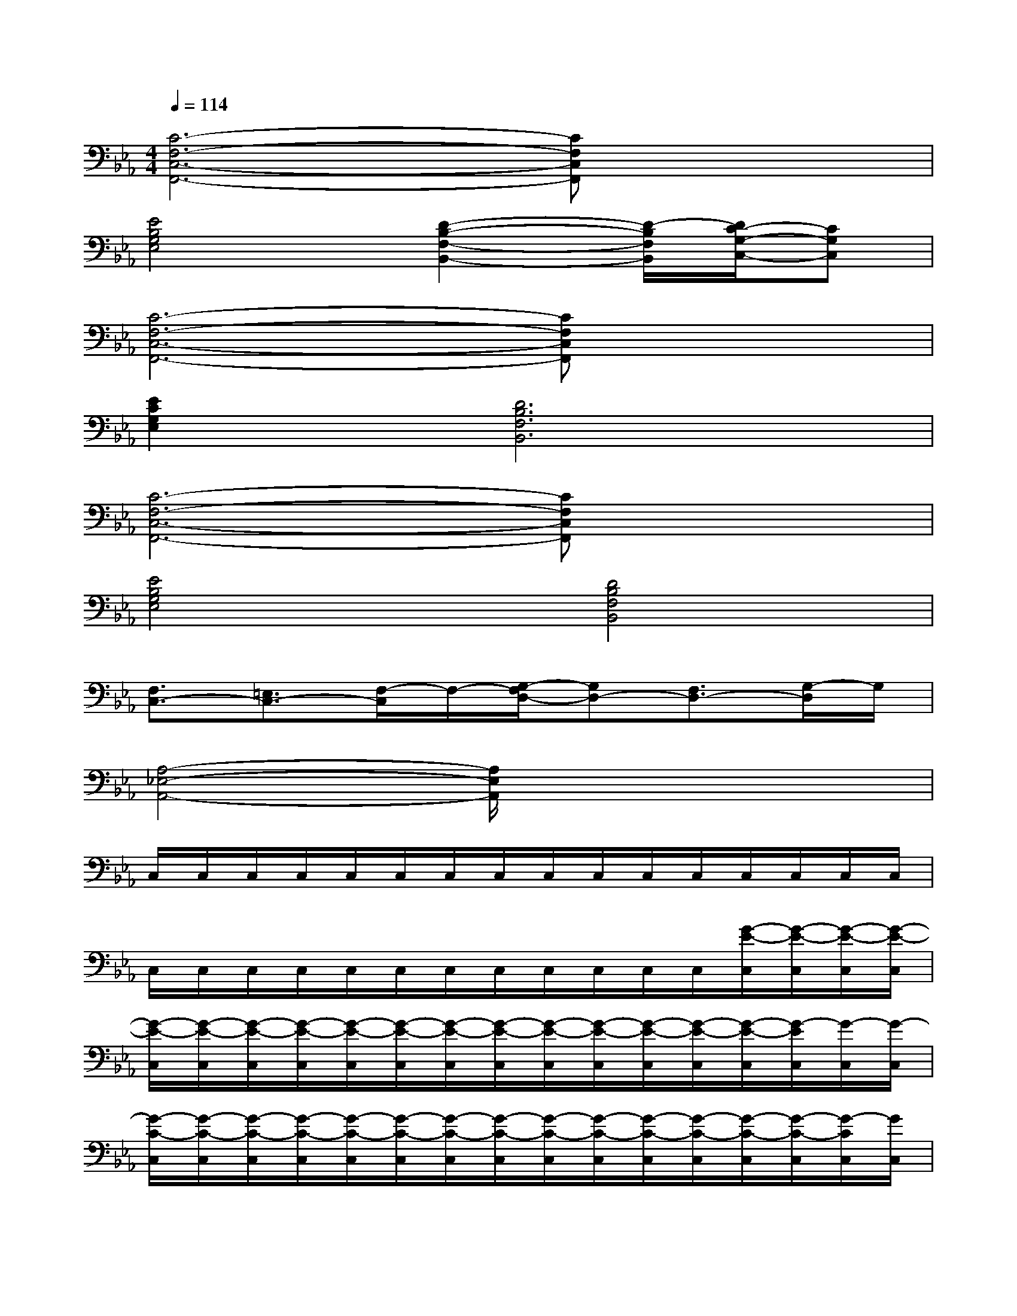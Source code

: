 X:1
T:
M:4/4
L:1/8
Q:1/4=114
K:Eb%3flats
V:1
[C6-F,6-C,6-F,,6-][CF,C,F,,]x/2x/2|
[E4B,4G,4E,4][D2-B,2-F,2-B,,2-][D/2-B,/2F,/2B,,/2][D/2C/2-G,/2-C,/2-][CG,C,]|
[C6-F,6-C,6-F,,6-][CF,C,F,,]x/2x/2|
[E2C2G,2E,2][D6B,6F,6B,,6]|
[C6-F,6-C,6-F,,6-][CF,C,F,,]x/2x/2|
[E4B,4G,4E,4][D4B,4F,4B,,4]|
[F,3/2C,3/2-][=E,3/2C,3/2-][F,/2-C,/2]F,/2-[G,/2-F,/2D,/2-][G,D,-][F,3/2D,3/2-][G,/2-D,/2]G,/2|
[A,4-_E,4-A,,4-][A,/2E,/2A,,/2]x3x/2|
C,/2C,/2C,/2C,/2C,/2C,/2C,/2C,/2C,/2C,/2C,/2C,/2C,/2C,/2C,/2C,/2|
C,/2C,/2C,/2C,/2C,/2C,/2C,/2C,/2C,/2C,/2C,/2C,/2[G/2-E/2-C,/2][G/2-E/2-C,/2][G/2-E/2-C,/2][G/2-E/2-C,/2]|
[G/2-E/2-C,/2][G/2-E/2-C,/2][G/2-E/2-C,/2][G/2-E/2-C,/2][G/2-E/2-C,/2][G/2-E/2-C,/2][G/2-E/2-C,/2][G/2-E/2-C,/2][G/2-E/2-C,/2][G/2-E/2-C,/2][G/2-E/2-C,/2][G/2-E/2-C,/2][G/2-E/2-C,/2][G/2-E/2C,/2][G/2-C,/2][G/2-C,/2]|
[G/2-C/2-C,/2][G/2-C/2-C,/2][G/2-C/2-C,/2][G/2-C/2-C,/2][G/2-C/2-C,/2][G/2-C/2-C,/2][G/2-C/2-C,/2][G/2-C/2-C,/2][G/2-C/2-C,/2][G/2-C/2-C,/2][G/2-C/2-C,/2][G/2-C/2-C,/2][G/2-C/2-C,/2][G/2-C/2-C,/2][G/2-C/2C,/2][G/2C,/2]|
[F/2-C/2-C,/2][F/2-C/2-C,/2][F/2-C/2-C,/2][F/2-C/2-C,/2][F/2-C/2-C,/2][F/2-C/2-C,/2][F/2-C/2-C,/2][F/2-C/2-C,/2][F/2-C/2-C,/2][F/2-C/2-C,/2][F/2-C/2-C,/2][F/2-C/2-C,/2][F/2-C/2-C,/2][F/2-C/2-C,/2][G/2-F/2C/2-C,/2][G/2C/2-C,/2]|
[E/2-C/2-C,/2][E/2-C/2-C,/2][E/2-C/2-C,/2][E/2-C/2-C,/2][E/2-C/2-C,/2][E/2-C/2-C,/2][E/2-C/2-C,/2][E/2-C/2-C,/2][E/2-C/2-C,/2][E/2-C/2-C,/2][E/2-C/2-C,/2][E/2-C/2-C,/2][E/2-C/2-C,/2][E/2-C/2-C,/2][E/2-C/2-C,/2][E/2C/2C,/2]|
[G/2-E/2-C,/2][G/2-E/2-C,/2][G/2-E/2-C,/2][G/2-E/2-C,/2][G/2-E/2-C,/2][G/2-E/2-C,/2][G/2-E/2-C,/2][G/2-E/2-C,/2][G/2-E/2-C,/2][G/2-E/2-C,/2][G/2-E/2-C,/2][G/2-E/2-C,/2][G/2-E/2-C,/2][G/2-E/2C,/2][G/2-C,/2][G/2-C,/2]|
[G/2-C/2-C,/2][G/2-C/2-C,/2][G/2-C/2-C,/2][G/2-C/2-C,/2][G/2-C/2-C,/2][G/2-C/2-C,/2][G/2-C/2-C,/2][G/2-C/2-C,/2][G/2-C/2-C,/2][G/2-C/2-C,/2][G/2-C/2-C,/2][G/2C/2-C,/2][C/2-C,/2][C/2-C,/2][C/2C,/2]C,/2
